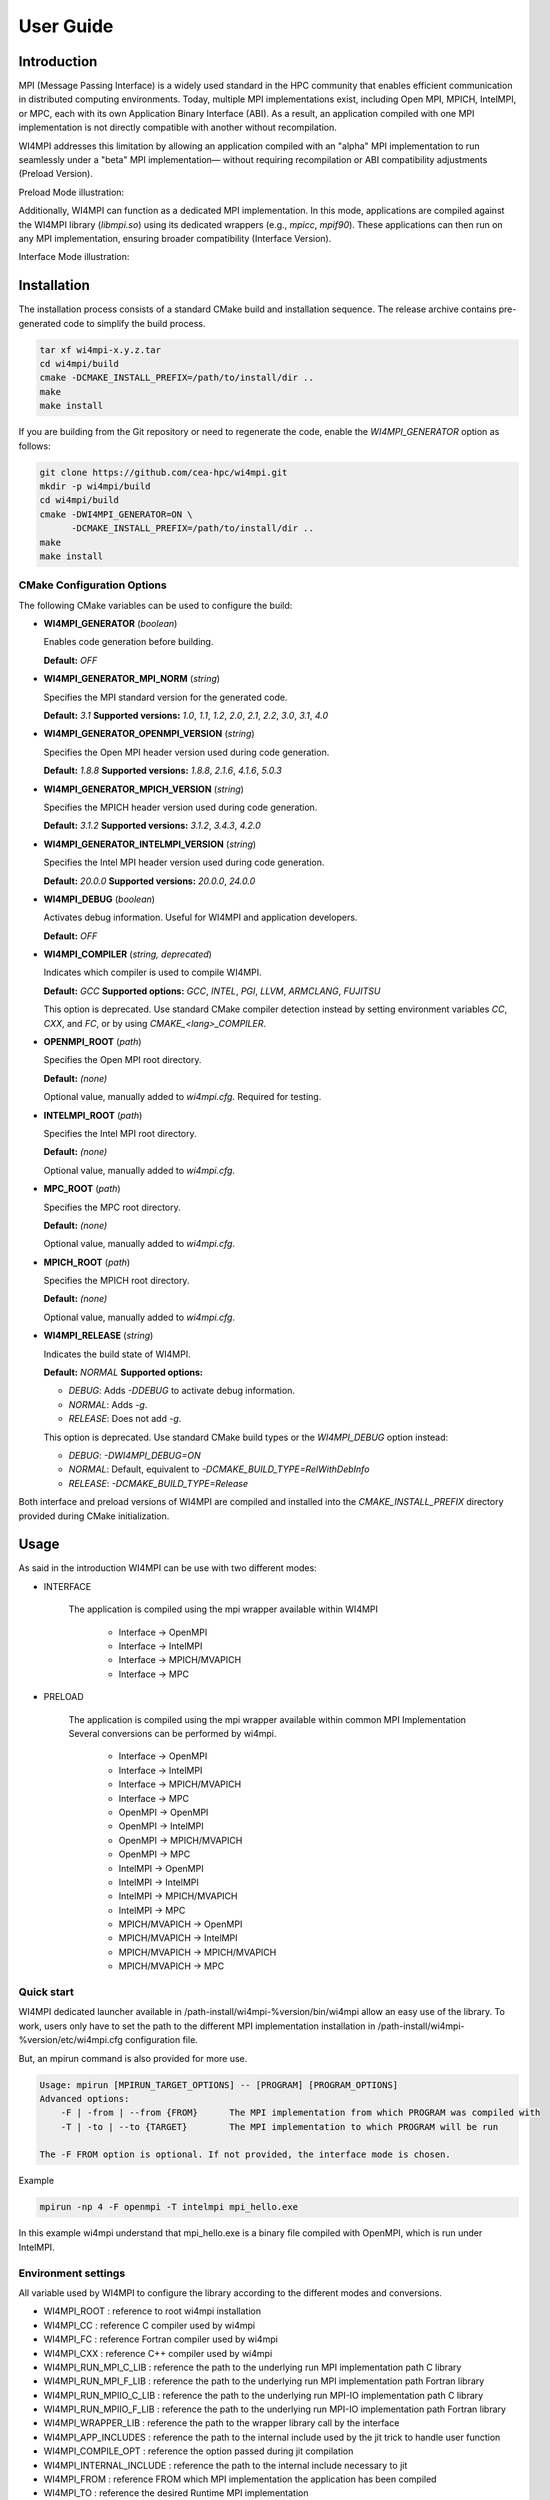.. role:: math(raw)
   :format: html latex
..

User Guide
**********

Introduction
============

MPI (Message Passing Interface) is a widely used standard in the HPC community
that enables efficient communication in distributed computing environments.
Today, multiple MPI implementations exist, including Open MPI, MPICH, IntelMPI,
or MPC, each with its own Application Binary Interface (ABI). As a result, an
application compiled with one MPI implementation is not directly compatible
with another without recompilation.

WI4MPI addresses this limitation by allowing an application compiled with an
"alpha" MPI implementation to run seamlessly under a "beta" MPI implementation—
without requiring recompilation or ABI compatibility adjustments (Preload
Version).

Preload Mode illustration:

.. image:: ../img/Preload.png
   :alt: Preload Mode Illustration

Additionally, WI4MPI can function as a dedicated MPI implementation. In this
mode, applications are compiled against the WI4MPI library (`libmpi.so`) using
its dedicated wrappers (e.g., `mpicc`, `mpif90`). These applications can then
run on any MPI implementation, ensuring broader compatibility (Interface
Version).

Interface Mode illustration:

.. image:: ../img/Interface.png
   :alt: Interface Mode Illustration

Installation
============

The installation process consists of a standard CMake build and installation sequence.
The release archive contains pre-generated code to simplify the build process.

.. code-block:: bash

    tar xf wi4mpi-x.y.z.tar
    cd wi4mpi/build
    cmake -DCMAKE_INSTALL_PREFIX=/path/to/install/dir ..
    make
    make install

If you are building from the Git repository or need to regenerate the code,
enable the `WI4MPI_GENERATOR` option as follows:

.. code-block:: bash

    git clone https://github.com/cea-hpc/wi4mpi.git
    mkdir -p wi4mpi/build
    cd wi4mpi/build
    cmake -DWI4MPI_GENERATOR=ON \
          -DCMAKE_INSTALL_PREFIX=/path/to/install/dir ..
    make
    make install

CMake Configuration Options
---------------------------

The following CMake variables can be used to configure the build:

- **WI4MPI_GENERATOR** (*boolean*)

  Enables code generation before building.

  **Default:** `OFF`

- **WI4MPI_GENERATOR_MPI_NORM** (*string*)

  Specifies the MPI standard version for the generated code.
  
  **Default:** `3.1`
  **Supported versions:** `1.0`, `1.1`, `1.2`, `2.0`, `2.1`, `2.2`, `3.0`, `3.1`, `4.0`

- **WI4MPI_GENERATOR_OPENMPI_VERSION** (*string*)

  Specifies the Open MPI header version used during code generation.
  
  **Default:** `1.8.8`
  **Supported versions:** `1.8.8`, `2.1.6`, `4.1.6`, `5.0.3`

- **WI4MPI_GENERATOR_MPICH_VERSION** (*string*)

  Specifies the MPICH header version used during code generation.

  **Default:** `3.1.2`
  **Supported versions:** `3.1.2`, `3.4.3`, `4.2.0`

- **WI4MPI_GENERATOR_INTELMPI_VERSION** (*string*)

  Specifies the Intel MPI header version used during code generation.
  
  **Default:** `20.0.0`
  **Supported versions:** `20.0.0`, `24.0.0`

- **WI4MPI_DEBUG** (*boolean*)

  Activates debug information. Useful for WI4MPI and application developers.

  **Default:** `OFF`

- **WI4MPI_COMPILER** (*string, deprecated*)

  Indicates which compiler is used to compile WI4MPI.

  **Default:** `GCC`
  **Supported options:** `GCC`, `INTEL`, `PGI`, `LLVM`, `ARMCLANG`, `FUJITSU`

  This option is deprecated. Use standard CMake compiler detection instead by
  setting environment variables `CC`, `CXX`, and `FC`, or by using `CMAKE_<lang>_COMPILER`.

- **OPENMPI_ROOT** (*path*)

  Specifies the Open MPI root directory.

  **Default:** *(none)*

  Optional value, manually added to `wi4mpi.cfg`. Required for testing.

- **INTELMPI_ROOT** (*path*)

  Specifies the Intel MPI root directory.

  **Default:** *(none)*

  Optional value, manually added to `wi4mpi.cfg`.

- **MPC_ROOT** (*path*)

  Specifies the MPC root directory.

  **Default:** *(none)*

  Optional value, manually added to `wi4mpi.cfg`.

- **MPICH_ROOT** (*path*)

  Specifies the MPICH root directory.

  **Default:** *(none)*

  Optional value, manually added to `wi4mpi.cfg`.

- **WI4MPI_RELEASE** (*string*)

  Indicates the build state of WI4MPI.

  **Default:** `NORMAL`
  **Supported options:**

  - `DEBUG`: Adds `-DDEBUG` to activate debug information.
  - `NORMAL`: Adds `-g`.
  - `RELEASE`: Does not add `-g`.

  This option is deprecated. Use standard CMake build types or the `WI4MPI_DEBUG` option instead:

  - `DEBUG`: `-DWI4MPI_DEBUG=ON`
  - `NORMAL`: Default, equivalent to `-DCMAKE_BUILD_TYPE=RelWithDebInfo`
  - `RELEASE`: `-DCMAKE_BUILD_TYPE=Release`

Both interface and preload versions of WI4MPI are compiled and installed into the
`CMAKE_INSTALL_PREFIX` directory provided during CMake initialization.

Usage
=====

As said in the introduction WI4MPI can be use with two different modes:

- INTERFACE

    The application is compiled using the mpi wrapper available
    within WI4MPI

        - Interface -> OpenMPI 
        - Interface -> IntelMPI 
        - Interface -> MPICH/MVAPICH 
        - Interface -> MPC 

- PRELOAD

    The application is compiled using the mpi
    wrapper available within common MPI Implementation Several conversions
    can be performed by wi4mpi.

        - Interface -> OpenMPI 
        - Interface -> IntelMPI 
        - Interface -> MPICH/MVAPICH 
        - Interface -> MPC 
        - OpenMPI -> OpenMPI 
        - OpenMPI -> IntelMPI 
        - OpenMPI -> MPICH/MVAPICH 
        - OpenMPI -> MPC 
        - IntelMPI -> OpenMPI 
        - IntelMPI -> IntelMPI 
        - IntelMPI -> MPICH/MVAPICH 
        - IntelMPI -> MPC 
        - MPICH/MVAPICH -> OpenMPI 
        - MPICH/MVAPICH -> IntelMPI 
        - MPICH/MVAPICH -> MPICH/MVAPICH 
        - MPICH/MVAPICH -> MPC

Quick start
-----------

WI4MPI dedicated launcher available in
/path-install/wi4mpi-%version/bin/wi4mpi allow an easy use of the
library. To work, users only have to set the path to the different MPI
implementation installation in
/path-install/wi4mpi-%version/etc/wi4mpi.cfg configuration file.

But, an mpirun command is also provided for more use.

.. code-block:: console

    Usage: mpirun [MPIRUN_TARGET_OPTIONS] -- [PROGRAM] [PROGRAM_OPTIONS]
    Advanced options:
        -F | -from | --from {FROM}      The MPI implementation from which PROGRAM was compiled with
        -T | -to | --to {TARGET}        The MPI implementation to which PROGRAM will be run

    The -F FROM option is optional. If not provided, the interface mode is chosen.

Example

.. code-block:: console

    mpirun -np 4 -F openmpi -T intelmpi mpi_hello.exe

In this example wi4mpi understand that mpi_hello.exe is a binary file compiled with OpenMPI, which is run under IntelMPI.

Environment settings
--------------------

All variable used by WI4MPI to configure the library according to the
different modes and conversions.

- WI4MPI\_ROOT : reference to root wi4mpi installation 
- WI4MPI\_CC : reference C compiler used by wi4mpi 
- WI4MPI\_FC : reference Fortran compiler used by wi4mpi 
- WI4MPI\_CXX : reference C++ compiler used by wi4mpi 
- WI4MPI\_RUN\_MPI\_C\_LIB : reference the path to the underlying run MPI implementation path C library 
- WI4MPI\_RUN\_MPI\_F\_LIB : reference the path to the underlying run MPI implementation path Fortran library 
- WI4MPI\_RUN\_MPIIO\_C\_LIB : reference the path to the underlying run MPI-IO implementation path C library 
- WI4MPI\_RUN\_MPIIO\_F\_LIB : reference the path to the underlying run MPI-IO implementation path Fortran library 
- WI4MPI\_WRAPPER\_LIB : reference the path to the wrapper library call by the interface 
- WI4MPI\_APP\_INCLUDES : reference the path to the internal include used by the jit trick to handle user function 
- WI4MPI\_COMPILE\_OPT : reference the option passed during jit compilation 
- WI4MPI\_INTERNAL\_INCLUDE : reference the path to the internal include necessary to jit 
- WI4MPI\_FROM : reference FROM which MPI implementation the application has been compiled 
- WI4MPI\_TO : reference the desired Runtime MPI implementation 
- LD\_PRELOAD : see man 
- LD\_LIBRARY\_PATH : see man

Preload settings
~~~~~~~~~~~~~~~~

{FROM} and {TO} can take as value OMPI or INTEL depending on the chosen
conversion.

.. code-block:: bash

    export WI4MPI_RUN_MPI_C_LIB="/path/to/MPI-runtime-implementation/libmpi.so"
    export WI4MPI_RUN_MPI_F_LIB="/path/to/MPI-runtime-implementation/libmpi_mpifh.so"
    export WI4MPI_RUN_MPIIO_C_LIB="/path/to/MPIIO-runtime-implementation/libmpi.so"
    export WI4MPI_RUN_MPIIO_F_LIB="/path/to/MPIIO-runtime-implementation/libmpi_mpifh.so"
    export LD_PRELOAD="path_to_wi4mpi_install/libexec/libwi4mpi_{FROM}_{TO}.so $WI4MPI_RUN_MPI_F_LIB $WI4MPI_RUN_MPI_C_LIB"
    export WI4MPI_APP_INCLUDES="/path/to/wi4mpi/INTERNAL/preload/include/{FROM}_{TO}"
    #if OpenMPI --> OpenMPI
        export LD_LIBRARY_PATH="path_to_wi4mpi_install/libexec/fakelibCXX:$LD_LIBRARY_PATH"
        #WI4MPI_COMPILE_OPT "-DOMPI_OMPI"
    #else if OpenMPI --> IntelMPI
        export LD_LIBRARY_PATH="path_to_wi4mpi_install/libexec/fakelibCXX:path_to_wi4mpi_install/libexec/fakelibOMPI:$LD_LIBRARY_PATH"
        #WI4MPI_COMPILE_OPT "-DOMPI_INTEL"
    #else if IntelMPI --> IntelMPI
        export LD_LIBRARY_PATH="path_to_wi4mpi_install/libexec/fakelibCXX:$LD_LIBRARY_PATH"
        #WI4MPI_COMPILE_OPT "-DINTEL_INTEL"
    #else if IntelMPI --> OpenMPI
        export LD_LIBRARY_PATH="path_to_wi4mpi_install/libexec/fakelibCXX:path_to_wi4mpi_install/libexec/fakelibINTEL:$LD_LIBRARY_PATH"
        #WI4MPI_COMPILE_OPT "-DINTEL_OMPI"

Interface settings
~~~~~~~~~~~~~~~~~~

{FROM} and {TO} can take as value OMPI or INTEL depending on the chosen
conversion

.. code-block:: bash

    export WI4MPI_INTERNAL_INCLUDES="path_to_install/INTERNAL/include"
    export WI4MPI_ROOT="/path_to_wi4mpi_install_root"
    export WI4MPI_CC=icc
    export WI4MPI_FC=ifort
    export WI4MPI_CXX=icpc
    export WI4MPI_RUN_MPI_C_LIB="/path/to/MPI-runtime-implementation/libmpi.so"
    export WI4MPI_RUN_MPI_F_LIB="/path/to/MPI-runtime-implementation/libmpi_mpifh.so"
    export WI4MPI_RUN_MPIIO_C_LIB="/path/to/MPI-runtime-implementation/libmpi.so"
    export WI4MPI_RUN_MPIIO_F_LIB="/path/to/MPI-runtime-implementation/libmpi_mpifh.so"
    export WI4MPI_WRAPPER_LIB="path_to_wi4mpi_install/lib_IMPI/libwi4mpi_CCC_{TO}.so"
    export WI4MPI_APP_INCLUDES="path_to_install/INTERNAL/interface/include/{FROM}_{TO}"
    export LD_LIBRARY_PATH="path_to_install/lib:$LD_LIBRARY_PATH"
    #if Interface --> IntelMPI
        export WI4MPI_COMPILE_OPT="-D_OMPI"
    #else if Interface --> OpenMPI
        export WI4MPI_COMPILE_OPT="-D_INTEL"

WI4MPI features
---------------

Default Conversion Mode
~~~~~~~~~~~~~~~~~~~~~~~

During compilation time of the application, users are able to set a
default conversion using WI4MPI compiling wrapper by providing the
-wi4mpi\_default\_run\_path option.

example:

    mpicc -wi4mpi\_default\_run\_path OMPI hello.c -o hello

Two values can be passed with -wi4mpi\_default\_run\_path:

    - OMPI : set the default conversion to \_INTEL
    - IMPI : set the default conversion to \_OMPI

The runtime MPI library used is the ones referenced in the
etc/wi4mpi.cfg file, but be aware that they can be overidden using the
WI4MPI\_RUN\_MPI\_C\_LIB, and WI4MPI\_RUN\_MPI\_F\_LIB environment
variables as follow.

    WI4MPI\_RUN\_MPI\_C\_LIB="/path" WI4MPI\_RUN\_MPI\_F\_LIB="/path" mpicc -wi4mpi\_default\_run\_path OMPI hello.c -o hello

When the environment is set, the default conversion is not taken in
account.

Static Mode
~~~~~~~~~~~

There is a static mode in wi4mpi : this mode need to use the interface header and link to libmpi.a. All conversion are embedded and two environment variable specify the conversion type : WI4MPI_STATIC_TARGET_TYPE_F for Fortran conversion and WI4MPI_STATIC_TARGET_TYPE for C/C++ conversion; supported value are : OMPI and INTEL.

Use is the following

    set WI4MPI_RUN_MPI_C_LIB,WI4MPI_RUN_MPI_F_LIB to respective target library
    set WI4MPI_STATIC_TARGET_TYPE,WI4MPI_STATIC_TARGET_TYPE_F to conversion type according to target library.
    run executable.

Extended Debug Mode
~~~~~~~~~~~~~~~~~~~

As seen before, one is able to compile Wi4MPI with debug symbols thanks
to "-DWI4MPI\_RELEASE=DEBUG". Moreover, this setting enable an extended
debug mode. This feature allow to select any MPI function and print
input/ouput values after each call. One can select functions with
"WI4\_debug=1" environment variable (WI4MPI\_Init\_debut,
WI4MPI\_Allreduce\_debug...).

Examples:

::

    $ mpirun -n 1 ./hello
    You are using Wi4MPI-3.3.0a with the mode interface From Interface To OpenMPI-2.0.4
    Hello from 1/1

    $ WI4MPI_Init_debug=1 mpirun -n 1 ./hello
    You are using Wi4MPI-3.3.0a with the mode interface From Interface To OpenMPI-2.0.4
    MPI_Init :
    {
    argc : 1,
    argv : [
    ./hello.wmpi
    ]
    ,
    error/return : 0
    }
    Hello from 1/1

Debug output print respects JSON format in order to be easily parsed.

Timeout Helper Thread
~~~~~~~~~~~~~~~~~~~~~

For any reason you may want to kill a process which has passed too many
time into a function. Wi4MPI allow you to add a timeout to any MPI
function with "WI4\_timeout=" environment variables
(WI4MPI\_Init\_timeout, WI4MPI\_Allreduce\_timeout...).

This feature is only supported on GNU/Linux.

Examples:

::

    $ mpirun -n 1 ./hello
    You are using Wi4MPI-3.3.0a with the mode interface From Interface To OpenMPI-2.0.4
    Hello from 1/1

    $ WI4MPI_Init_timeout=1 mpirun -n 1 ./hello
    Wi4MPI error: process 25572 on host r0login has reached a timeout!
    Aborted

Developers' Note
================

Thank you for using WI4MPI! This software is actively developed and maintained,
but you might still encounter some issues. If you find any bugs or have suggestions,
please feel free to contact us or contribute directly via our GitHub repository.
Your feedback and contributions greatly help us improve the robustness and usability of WI4MPI.

Contribute here: https://github.com/cea-hpc/wi4mpi

